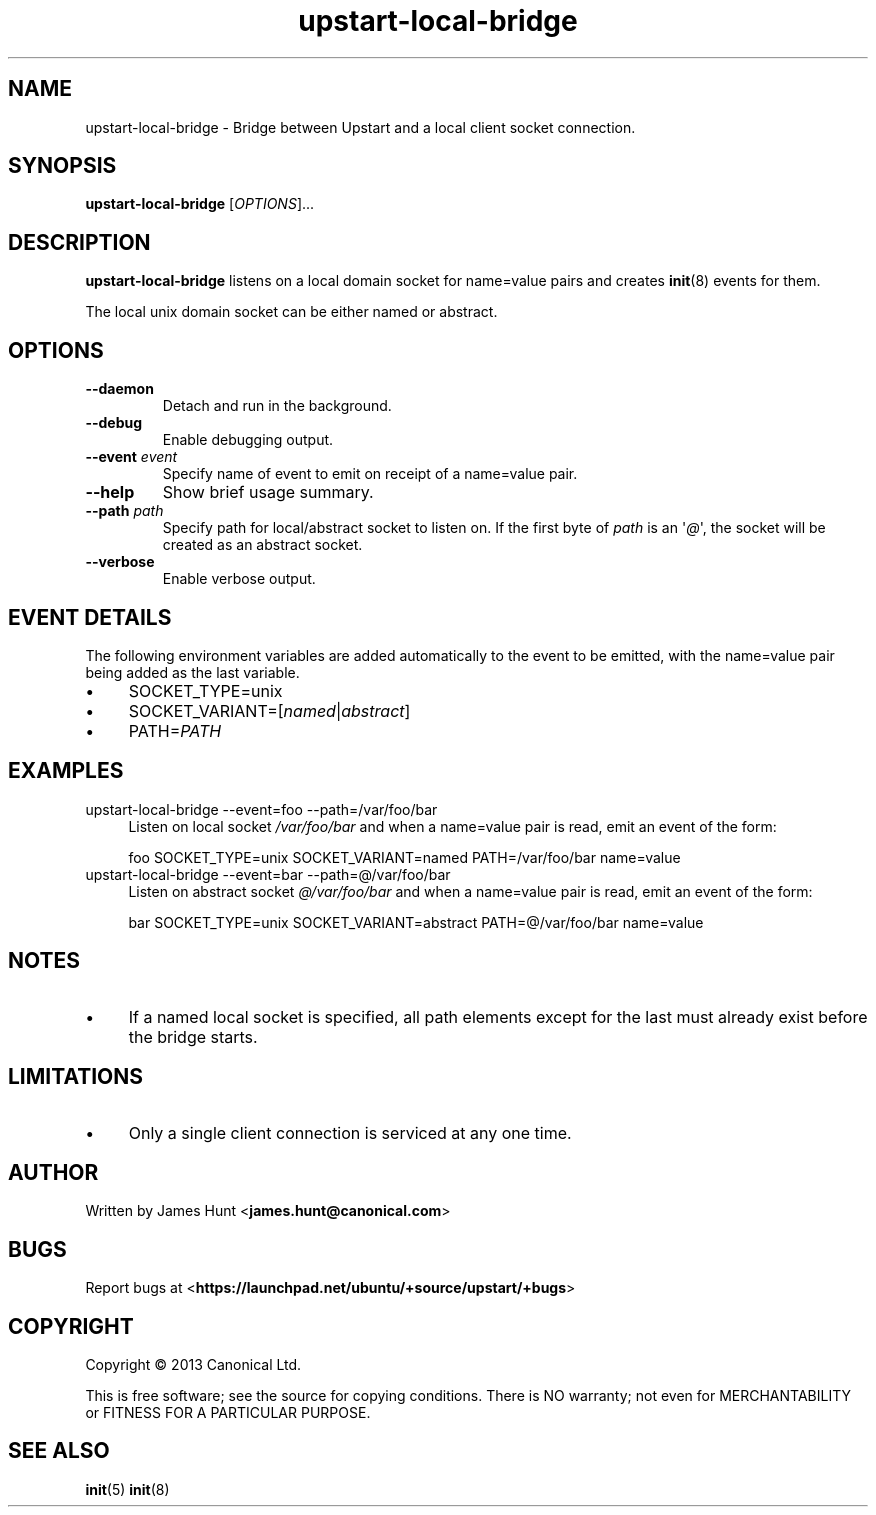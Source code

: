 .TH upstart\-local\-bridge 8 2013-07-23 upstart
.\"
.SH NAME
upstart\-local\-bridge \- Bridge between Upstart and a local client socket
connection.
.\"
.SH SYNOPSIS
.B upstart\-local\-bridge
.RI [ OPTIONS ]...
.\"
.SH DESCRIPTION
.B upstart\-local\-bridge
listens on a local domain socket for name=value pairs and creates
.BR init (8)
events for them.

The local unix domain socket can be either named or abstract.
.\"
.SH OPTIONS
.\"
.TP
.B \-\-daemon
Detach and run in the background.
.\"
.TP
.B \-\-debug
Enable debugging output.
.\"
.TP
.B \-\-event \fIevent\fP
Specify name of event to emit on receipt of a name=value pair.
.\"
.TP
.B \-\-help
Show brief usage summary.
.\"
.TP
.B \-\-path \fIpath\fP
Specify path for local/abstract socket to listen on. If the first byte of
.I path
is an \(aq\fI@\fP\(aq, the socket will be created as an abstract socket.
.\"
.TP
.B \-\-verbose
Enable verbose output.
.\"
.SH EVENT DETAILS

The following environment variables are added automatically to the event
to be emitted, with the name=value pair being added as the last variable.
.P
.IP \(bu 4
SOCKET_TYPE=unix
.IP \(bu 4
SOCKET_VARIANT=[\fInamed\fP|\fIabstract\fP]
.IP \(bu 4
PATH=\fIPATH\fP
.P
.\"
.SH EXAMPLES
.IP "upstart\-local\-bridge \-\-event=foo \-\-path=/var/foo/bar" 0.4i
Listen on local socket
.I /var/foo/bar
and when a name=value pair is read, emit an event of the form:

.RS
.nf
foo SOCKET_TYPE=unix SOCKET_VARIANT=named PATH=/var/foo/bar name=value
.fi
.RE
.IP "upstart\-local\-bridge \-\-event=bar \-\-path=@/var/foo/bar" 0.4i
Listen on abstract socket
.I @/var/foo/bar
and when a name=value pair is read, emit an event of the form:

.RS
.nf
bar SOCKET_TYPE=unix SOCKET_VARIANT=abstract PATH=@/var/foo/bar name=value
.fi
.RE
.\"
.SH NOTES
.IP \(bu 4
If a named local socket is specified, all path elements except
for the last must already exist before the bridge starts.
.\"
.SH LIMITATIONS

.IP \(bu 4
Only a single client connection is serviced at any one time.
.\"
.SH AUTHOR
Written by James Hunt
.RB < james.hunt@canonical.com >
.\"
.SH BUGS
Report bugs at 
.RB < https://launchpad.net/ubuntu/+source/upstart/+bugs >
.\"
.SH COPYRIGHT
Copyright \(co 2013 Canonical Ltd.
.PP
This is free software; see the source for copying conditions.  There is NO
warranty; not even for MERCHANTABILITY or FITNESS FOR A PARTICULAR PURPOSE.
.SH SEE ALSO
.BR init (5)
.BR init (8)
